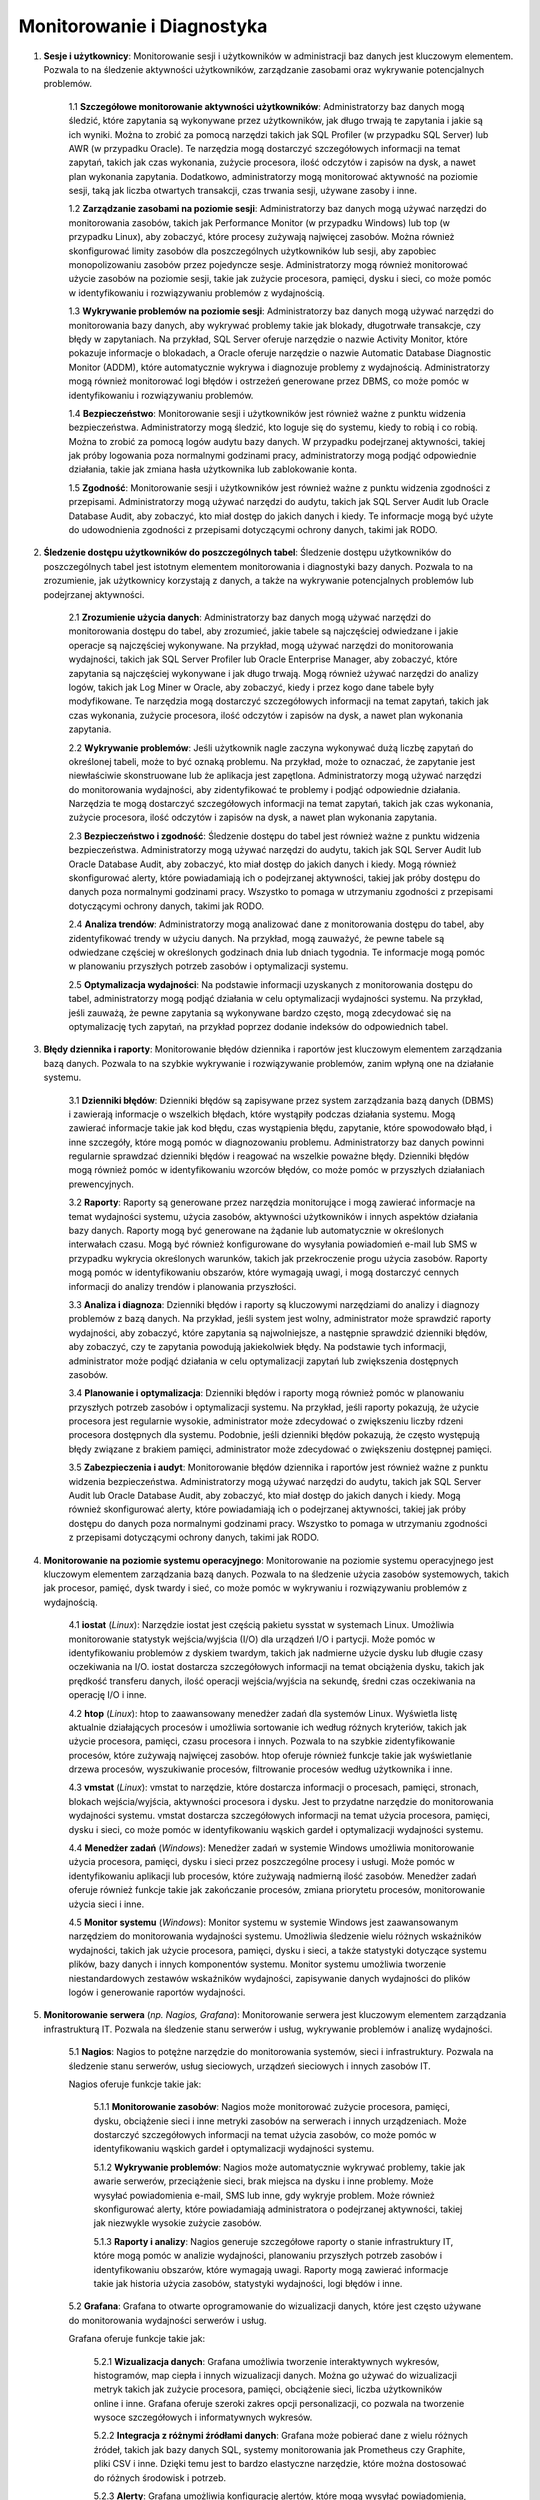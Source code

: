 Monitorowanie i Diagnostyka
===========================
1. **Sesje i użytkownicy**: Monitorowanie sesji i użytkowników w administracji baz danych jest kluczowym elementem. Pozwala to na śledzenie aktywności użytkowników, zarządzanie zasobami oraz wykrywanie potencjalnych problemów.

	1.1 **Szczegółowe monitorowanie aktywności użytkowników**: Administratorzy baz danych mogą śledzić, które zapytania są wykonywane przez użytkowników, jak długo trwają te zapytania i jakie są ich wyniki. Można to zrobić za pomocą narzędzi takich jak SQL Profiler (w przypadku SQL Server) lub AWR (w przypadku Oracle). Te narzędzia mogą dostarczyć szczegółowych informacji na temat zapytań, takich jak czas wykonania, zużycie procesora, ilość odczytów i zapisów na dysk, a nawet plan wykonania zapytania. Dodatkowo, administratorzy mogą monitorować aktywność na poziomie sesji, taką jak liczba otwartych transakcji, czas trwania sesji, używane zasoby i inne.

	1.2 **Zarządzanie zasobami na poziomie sesji**: Administratorzy baz danych mogą używać narzędzi do monitorowania zasobów, takich jak Performance Monitor (w przypadku Windows) lub top (w przypadku Linux), aby zobaczyć, które procesy zużywają najwięcej zasobów. Można również skonfigurować limity zasobów dla poszczególnych użytkowników lub sesji, aby zapobiec monopolizowaniu zasobów przez pojedyncze sesje. Administratorzy mogą również monitorować użycie zasobów na poziomie sesji, takie jak zużycie procesora, pamięci, dysku i sieci, co może pomóc w identyfikowaniu i rozwiązywaniu problemów z wydajnością.

	1.3 **Wykrywanie problemów na poziomie sesji**: Administratorzy baz danych mogą używać narzędzi do monitorowania bazy danych, aby wykrywać problemy takie jak blokady, długotrwałe transakcje, czy błędy w zapytaniach. Na przykład, SQL Server oferuje narzędzie o nazwie Activity Monitor, które pokazuje informacje o blokadach, a Oracle oferuje narzędzie o nazwie Automatic Database Diagnostic Monitor (ADDM), które automatycznie wykrywa i diagnozuje problemy z wydajnością. Administratorzy mogą również monitorować logi błędów i ostrzeżeń generowane przez DBMS, co może pomóc w identyfikowaniu i rozwiązywaniu problemów.

	1.4 **Bezpieczeństwo**: Monitorowanie sesji i użytkowników jest również ważne z punktu widzenia bezpieczeństwa. Administratorzy mogą śledzić, kto loguje się do systemu, kiedy to robią i co robią. Można to zrobić za pomocą logów audytu bazy danych. W przypadku podejrzanej aktywności, takiej jak próby logowania poza normalnymi godzinami pracy, administratorzy mogą podjąć odpowiednie działania, takie jak zmiana hasła użytkownika lub zablokowanie konta.

	1.5 **Zgodność**: Monitorowanie sesji i użytkowników jest również ważne z punktu widzenia zgodności z przepisami. Administratorzy mogą używać narzędzi do audytu, takich jak SQL Server Audit lub Oracle Database Audit, aby zobaczyć, kto miał dostęp do jakich danych i kiedy. Te informacje mogą być użyte do udowodnienia zgodności z przepisami dotyczącymi ochrony danych, takimi jak RODO.

2. **Śledzenie dostępu użytkowników do poszczególnych tabel**: Śledzenie dostępu użytkowników do poszczególnych tabel jest istotnym elementem monitorowania i diagnostyki bazy danych. Pozwala to na zrozumienie, jak użytkownicy korzystają z danych, a także na wykrywanie potencjalnych problemów lub podejrzanej aktywności.

	2.1 **Zrozumienie użycia danych**: Administratorzy baz danych mogą używać narzędzi do monitorowania dostępu do tabel, aby zrozumieć, jakie tabele są najczęściej odwiedzane i jakie operacje są najczęściej wykonywane. Na przykład, mogą używać narzędzi do monitorowania wydajności, takich jak SQL Server Profiler lub Oracle Enterprise Manager, aby zobaczyć, które zapytania są najczęściej wykonywane i jak długo trwają. Mogą również używać narzędzi do analizy logów, takich jak Log Miner w Oracle, aby zobaczyć, kiedy i przez kogo dane tabele były modyfikowane. Te narzędzia mogą dostarczyć szczegółowych informacji na temat zapytań, takich jak czas wykonania, zużycie procesora, ilość odczytów i zapisów na dysk, a nawet plan wykonania zapytania.

	2.2 **Wykrywanie problemów**: Jeśli użytkownik nagle zaczyna wykonywać dużą liczbę zapytań do określonej tabeli, może to być oznaką problemu. Na przykład, może to oznaczać, że zapytanie jest niewłaściwie skonstruowane lub że aplikacja jest zapętlona. Administratorzy mogą używać narzędzi do monitorowania wydajności, aby zidentyfikować te problemy i podjąć odpowiednie działania. Narzędzia te mogą dostarczyć szczegółowych informacji na temat zapytań, takich jak czas wykonania, zużycie procesora, ilość odczytów i zapisów na dysk, a nawet plan wykonania zapytania.

	2.3 **Bezpieczeństwo i zgodność**: Śledzenie dostępu do tabel jest również ważne z punktu widzenia bezpieczeństwa. Administratorzy mogą używać narzędzi do audytu, takich jak SQL Server Audit lub Oracle Database Audit, aby zobaczyć, kto miał dostęp do jakich danych i kiedy. Mogą również skonfigurować alerty, które powiadamiają ich o podejrzanej aktywności, takiej jak próby dostępu do danych poza normalnymi godzinami pracy. Wszystko to pomaga w utrzymaniu zgodności z przepisami dotyczącymi ochrony danych, takimi jak RODO.

	2.4 **Analiza trendów**: Administratorzy mogą analizować dane z monitorowania dostępu do tabel, aby zidentyfikować trendy w użyciu danych. Na przykład, mogą zauważyć, że pewne tabele są odwiedzane częściej w określonych godzinach dnia lub dniach tygodnia. Te informacje mogą pomóc w planowaniu przyszłych potrzeb zasobów i optymalizacji systemu.

	2.5 **Optymalizacja wydajności**: Na podstawie informacji uzyskanych z monitorowania dostępu do tabel, administratorzy mogą podjąć działania w celu optymalizacji wydajności systemu. Na przykład, jeśli zauważą, że pewne zapytania są wykonywane bardzo często, mogą zdecydować się na optymalizację tych zapytań, na przykład poprzez dodanie indeksów do odpowiednich tabel.

3. **Błędy dziennika i raporty**: Monitorowanie błędów dziennika i raportów jest kluczowym elementem zarządzania bazą danych. Pozwala to na szybkie wykrywanie i rozwiązywanie problemów, zanim wpłyną one na działanie systemu.

	3.1 **Dzienniki błędów**: Dzienniki błędów są zapisywane przez system zarządzania bazą danych (DBMS) i zawierają informacje o wszelkich błędach, które wystąpiły podczas działania systemu. Mogą zawierać informacje takie jak kod błędu, czas wystąpienia błędu, zapytanie, które spowodowało błąd, i inne szczegóły, które mogą pomóc w diagnozowaniu problemu. Administratorzy baz danych powinni regularnie sprawdzać dzienniki błędów i reagować na wszelkie poważne błędy. Dzienniki błędów mogą również pomóc w identyfikowaniu wzorców błędów, co może pomóc w przyszłych działaniach prewencyjnych.

	3.2 **Raporty**: Raporty są generowane przez narzędzia monitorujące i mogą zawierać informacje na temat wydajności systemu, użycia zasobów, aktywności użytkowników i innych aspektów działania bazy danych. Raporty mogą być generowane na żądanie lub automatycznie w określonych interwałach czasu. Mogą być również konfigurowane do wysyłania powiadomień e-mail lub SMS w przypadku wykrycia określonych warunków, takich jak przekroczenie progu użycia zasobów. Raporty mogą pomóc w identyfikowaniu obszarów, które wymagają uwagi, i mogą dostarczyć cennych informacji do analizy trendów i planowania przyszłości.

	3.3 **Analiza i diagnoza**: Dzienniki błędów i raporty są kluczowymi narzędziami do analizy i diagnozy problemów z bazą danych. Na przykład, jeśli system jest wolny, administrator może sprawdzić raporty wydajności, aby zobaczyć, które zapytania są najwolniejsze, a następnie sprawdzić dzienniki błędów, aby zobaczyć, czy te zapytania powodują jakiekolwiek błędy. Na podstawie tych informacji, administrator może podjąć działania w celu optymalizacji zapytań lub zwiększenia dostępnych zasobów.

	3.4 **Planowanie i optymalizacja**: Dzienniki błędów i raporty mogą również pomóc w planowaniu przyszłych potrzeb zasobów i optymalizacji systemu. Na przykład, jeśli raporty pokazują, że użycie procesora jest regularnie wysokie, administrator może zdecydować o zwiększeniu liczby rdzeni procesora dostępnych dla systemu. Podobnie, jeśli dzienniki błędów pokazują, że często występują błędy związane z brakiem pamięci, administrator może zdecydować o zwiększeniu dostępnej pamięci.

	3.5 **Zabezpieczenia i audyt**: Monitorowanie błędów dziennika i raportów jest również ważne z punktu widzenia bezpieczeństwa. Administratorzy mogą używać narzędzi do audytu, takich jak SQL Server Audit lub Oracle Database Audit, aby zobaczyć, kto miał dostęp do jakich danych i kiedy. Mogą również skonfigurować alerty, które powiadamiają ich o podejrzanej aktywności, takiej jak próby dostępu do danych poza normalnymi godzinami pracy. Wszystko to pomaga w utrzymaniu zgodności z przepisami dotyczącymi ochrony danych, takimi jak RODO.

4. **Monitorowanie na poziomie systemu operacyjnego**: Monitorowanie na poziomie systemu operacyjnego jest kluczowym elementem zarządzania bazą danych. Pozwala to na śledzenie użycia zasobów systemowych, takich jak procesor, pamięć, dysk twardy i sieć, co może pomóc w wykrywaniu i rozwiązywaniu problemów z wydajnością.

	4.1 **iostat** (*Linux*): Narzędzie iostat jest częścią pakietu sysstat w systemach Linux. Umożliwia monitorowanie statystyk wejścia/wyjścia (I/O) dla urządzeń I/O i partycji. Może pomóc w identyfikowaniu problemów z dyskiem twardym, takich jak nadmierne użycie dysku lub długie czasy oczekiwania na I/O. iostat dostarcza szczegółowych informacji na temat obciążenia dysku, takich jak prędkość transferu danych, ilość operacji wejścia/wyjścia na sekundę, średni czas oczekiwania na operację I/O i inne.

	4.2 **htop** (*Linux*): htop to zaawansowany menedżer zadań dla systemów Linux. Wyświetla listę aktualnie działających procesów i umożliwia sortowanie ich według różnych kryteriów, takich jak użycie procesora, pamięci, czasu procesora i innych. Pozwala to na szybkie zidentyfikowanie procesów, które zużywają najwięcej zasobów. htop oferuje również funkcje takie jak wyświetlanie drzewa procesów, wyszukiwanie procesów, filtrowanie procesów według użytkownika i inne.

	4.3 **vmstat** (*Linux*): vmstat to narzędzie, które dostarcza informacji o procesach, pamięci, stronach, blokach wejścia/wyjścia, aktywności procesora i dysku. Jest to przydatne narzędzie do monitorowania wydajności systemu. vmstat dostarcza szczegółowych informacji na temat użycia procesora, pamięci, dysku i sieci, co może pomóc w identyfikowaniu wąskich gardeł i optymalizacji wydajności systemu.

	4.4 **Menedżer zadań** (*Windows*): Menedżer zadań w systemie Windows umożliwia monitorowanie użycia procesora, pamięci, dysku i sieci przez poszczególne procesy i usługi. Może pomóc w identyfikowaniu aplikacji lub procesów, które zużywają nadmierną ilość zasobów. Menedżer zadań oferuje również funkcje takie jak zakończanie procesów, zmiana priorytetu procesów, monitorowanie użycia sieci i inne.

	4.5 **Monitor systemu** (*Windows*): Monitor systemu w systemie Windows jest zaawansowanym narzędziem do monitorowania wydajności systemu. Umożliwia śledzenie wielu różnych wskaźników wydajności, takich jak użycie procesora, pamięci, dysku i sieci, a także statystyki dotyczące systemu plików, bazy danych i innych komponentów systemu. Monitor systemu umożliwia tworzenie niestandardowych zestawów wskaźników wydajności, zapisywanie danych wydajności do plików logów i generowanie raportów wydajności.

5. **Monitorowanie serwera** (*np. Nagios, Grafana*): Monitorowanie serwera jest kluczowym elementem zarządzania infrastrukturą IT. Pozwala na śledzenie stanu serwerów i usług, wykrywanie problemów i analizę wydajności.

	5.1 **Nagios**: Nagios to potężne narzędzie do monitorowania systemów, sieci i infrastruktury. Pozwala na śledzenie stanu serwerów, usług sieciowych, urządzeń sieciowych i innych zasobów IT.

	Nagios oferuje funkcje takie jak:

		5.1.1 **Monitorowanie zasobów**: Nagios może monitorować zużycie procesora, pamięci, dysku, obciążenie sieci i inne metryki zasobów na serwerach i innych urządzeniach. Może dostarczyć szczegółowych informacji na temat użycia zasobów, co może pomóc w identyfikowaniu wąskich gardeł i optymalizacji wydajności systemu.

		5.1.2 **Wykrywanie problemów**: Nagios może automatycznie wykrywać problemy, takie jak awarie serwerów, przeciążenie sieci, brak miejsca na dysku i inne problemy. Może wysyłać powiadomienia e-mail, SMS lub inne, gdy wykryje problem. Może również skonfigurować alerty, które powiadamiają administratora o podejrzanej aktywności, takiej jak niezwykle wysokie zużycie zasobów.

		5.1.3 **Raporty i analizy**: Nagios generuje szczegółowe raporty o stanie infrastruktury IT, które mogą pomóc w analizie wydajności, planowaniu przyszłych potrzeb zasobów i identyfikowaniu obszarów, które wymagają uwagi. Raporty mogą zawierać informacje takie jak historia użycia zasobów, statystyki wydajności, logi błędów i inne.

	5.2 **Grafana**: Grafana to otwarte oprogramowanie do wizualizacji danych, które jest często używane do monitorowania wydajności serwerów i usług.

	Grafana oferuje funkcje takie jak:

		5.2.1 **Wizualizacja danych**: Grafana umożliwia tworzenie interaktywnych wykresów, histogramów, map ciepła i innych wizualizacji danych. Można go używać do wizualizacji metryk takich jak zużycie procesora, pamięci, obciążenie sieci, liczba użytkowników online i inne. Grafana oferuje szeroki zakres opcji personalizacji, co pozwala na tworzenie wysoce szczegółowych i informatywnych wykresów.

		5.2.2 **Integracja z różnymi źródłami danych**: Grafana może pobierać dane z wielu różnych źródeł, takich jak bazy danych SQL, systemy monitorowania jak Prometheus czy Graphite, pliki CSV i inne. Dzięki temu jest to bardzo elastyczne narzędzie, które można dostosować do różnych środowisk i potrzeb.

		5.2.3 **Alerty**: Grafana umożliwia konfigurację alertów, które mogą wysyłać powiadomienia, gdy określone warunki są spełnione. Na przykład, można skonfigurować alert, który wysyła powiadomienie, gdy zużycie procesora na serwerze przekracza określony próg. Alerty mogą być wysyłane za pośrednictwem różnych kanałów, takich jak e-mail, Slack, PagerDuty i inne.
